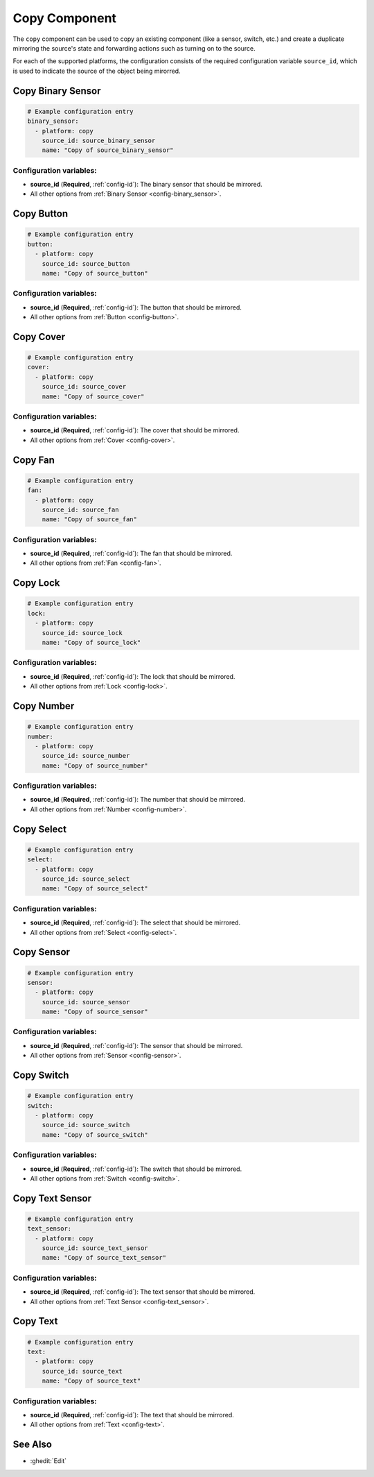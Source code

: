 Copy Component
==============

.. seo::
    :description: Instructions for setting up the copy component in ESPHome
    :image: content-copy.svg

The ``copy`` component can be used to copy an existing component (like a sensor, switch, etc.)
and create a duplicate mirroring the source's state and forwarding actions such as turning on to the source.

For each of the supported platforms, the configuration consists of the required configuration
variable ``source_id``, which is used to indicate the source of the object being mirorred.

Copy Binary Sensor
------------------

.. code-block:: yaml

    # Example configuration entry
    binary_sensor:
      - platform: copy
        source_id: source_binary_sensor
        name: "Copy of source_binary_sensor"

Configuration variables:
************************

- **source_id** (**Required**, :ref:`config-id`): The binary sensor that should be mirrored.
- All other options from :ref:`Binary Sensor <config-binary_sensor>`.

Copy Button
-----------

.. code-block:: yaml

    # Example configuration entry
    button:
      - platform: copy
        source_id: source_button
        name: "Copy of source_button"

Configuration variables:
************************

- **source_id** (**Required**, :ref:`config-id`): The button that should be mirrored.
- All other options from :ref:`Button <config-button>`.

Copy Cover
----------

.. code-block:: yaml

    # Example configuration entry
    cover:
      - platform: copy
        source_id: source_cover
        name: "Copy of source_cover"

Configuration variables:
************************

- **source_id** (**Required**, :ref:`config-id`): The cover that should be mirrored.
- All other options from :ref:`Cover <config-cover>`.

Copy Fan
--------

.. code-block:: yaml

    # Example configuration entry
    fan:
      - platform: copy
        source_id: source_fan
        name: "Copy of source_fan"

Configuration variables:
************************

- **source_id** (**Required**, :ref:`config-id`): The fan that should be mirrored.
- All other options from :ref:`Fan <config-fan>`.

Copy Lock
---------

.. code-block:: yaml

    # Example configuration entry
    lock:
      - platform: copy
        source_id: source_lock
        name: "Copy of source_lock"

Configuration variables:
************************

- **source_id** (**Required**, :ref:`config-id`): The lock that should be mirrored.
- All other options from :ref:`Lock <config-lock>`.

Copy Number
-----------

.. code-block:: yaml

    # Example configuration entry
    number:
      - platform: copy
        source_id: source_number
        name: "Copy of source_number"

Configuration variables:
************************

- **source_id** (**Required**, :ref:`config-id`): The number that should be mirrored.
- All other options from :ref:`Number <config-number>`.

Copy Select
-----------

.. code-block:: yaml

    # Example configuration entry
    select:
      - platform: copy
        source_id: source_select
        name: "Copy of source_select"

Configuration variables:
************************

- **source_id** (**Required**, :ref:`config-id`): The select that should be mirrored.
- All other options from :ref:`Select <config-select>`.

.. _copy-sensor:

Copy Sensor
-----------

.. code-block:: yaml

    # Example configuration entry
    sensor:
      - platform: copy
        source_id: source_sensor
        name: "Copy of source_sensor"

Configuration variables:
************************

- **source_id** (**Required**, :ref:`config-id`): The sensor that should be mirrored.
- All other options from :ref:`Sensor <config-sensor>`.

Copy Switch
-----------

.. code-block:: yaml

    # Example configuration entry
    switch:
      - platform: copy
        source_id: source_switch
        name: "Copy of source_switch"

Configuration variables:
************************

- **source_id** (**Required**, :ref:`config-id`): The switch that should be mirrored.
- All other options from :ref:`Switch <config-switch>`.

Copy Text Sensor
----------------

.. code-block:: yaml

    # Example configuration entry
    text_sensor:
      - platform: copy
        source_id: source_text_sensor
        name: "Copy of source_text_sensor"

Configuration variables:
************************

- **source_id** (**Required**, :ref:`config-id`): The text sensor that should be mirrored.
- All other options from :ref:`Text Sensor <config-text_sensor>`.

Copy Text
---------

.. code-block:: yaml

    # Example configuration entry
    text:
      - platform: copy
        source_id: source_text
        name: "Copy of source_text"

Configuration variables:
************************

- **source_id** (**Required**, :ref:`config-id`): The text that should be mirrored.
- All other options from :ref:`Text <config-text>`.

See Also
--------

- :ghedit:`Edit`
